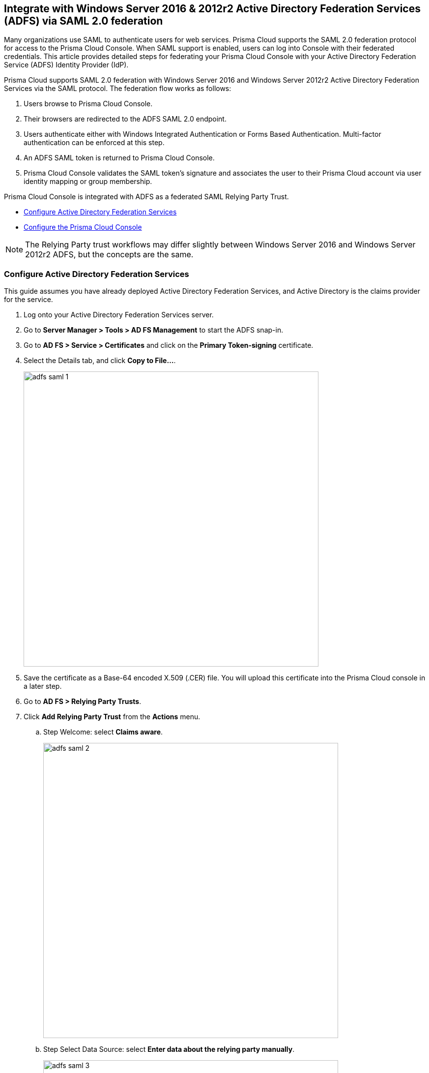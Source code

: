 == Integrate with Windows Server 2016 & 2012r2 Active Directory Federation Services (ADFS) via SAML 2.0 federation

Many organizations use SAML to authenticate users for web services.
Prisma Cloud supports the SAML 2.0 federation protocol for access to the Prisma Cloud Console.
When SAML support is enabled, users can log into Console with their federated credentials.
This article provides detailed steps for federating your Prisma Cloud Console with your Active Directory Federation Service (ADFS) Identity Provider (IdP).

Prisma Cloud supports SAML 2.0 federation with Windows Server 2016 and Windows Server 2012r2 Active Directory Federation Services via the SAML protocol.
The federation flow works as follows:

. Users browse to Prisma Cloud Console.

. Their browsers are redirected to the ADFS SAML 2.0 endpoint.

. Users authenticate either with Windows Integrated Authentication or Forms Based Authentication.
Multi-factor authentication can be enforced at this step.

. An ADFS SAML token is returned to Prisma Cloud Console.

. Prisma Cloud Console validates the SAML token's signature and associates the user to their Prisma Cloud account via user identity mapping or group membership.

Prisma Cloud Console is integrated with ADFS as a federated SAML Relying Party Trust.

* <<Configure Active Directory Federation Services>>
* <<Configure the Prisma Cloud Console>>

NOTE: The Relying Party trust workflows may differ slightly between Windows Server 2016 and Windows Server 2012r2 ADFS, but the concepts are the same.


[.task]
=== Configure Active Directory Federation Services

This guide assumes you have already deployed Active Directory Federation Services, and Active Directory is the claims provider for the service.

[.procedure]
. Log onto your Active Directory Federation Services server.

. Go to *Server Manager > Tools > AD FS Management* to start the ADFS snap-in.

. Go to *AD FS > Service > Certificates* and click on the *Primary Token-signing* certificate.

. Select the Details tab, and click *Copy to File...*.
+
image::adfs_saml_1.png[width=600]

. Save the certificate as a Base-64 encoded X.509 (.CER) file.
You will upload this certificate into the Prisma Cloud console in a later step.

. Go to *AD FS > Relying Party Trusts*.

. Click *Add Relying Party Trust* from the *Actions* menu.

.. Step Welcome: select *Claims aware*.
+
image::adfs_saml_2.png[width=600]

.. Step Select Data Source: select *Enter data about the relying party manually*.
+
image::adfs_saml_3.png[width=600]

.. Step Specify Display Name: In *Display Name*, enter *twistlock Console*.
+
image::adfs_saml_4.png[width=600]

.. Step Configure Certificate: leave blank.

.. Step Configure URL: select *Enable support for the SAML 2.0 WebSSO protocol*.
Enter the URL for your Prisma Cloud Console *\https://<FQDN_TWISTLOCK_CONSOLE>:8083/api/v1/authenticate/*.
+
image::adfs_saml_5.png[width=600]

.. Step Configure Identifiers: for example enter *twistlock* all lower case and click *Add*.
+
image::adfs_saml_6.png[width=600]
+

.. Step Choose Access Control Policy: this is where you can enforce multi-factor authentication for Prisma Cloud Console access.
For this example, select *Permit everyone*.
+
image::adfs_saml_7.png[width=600]

.. Step Ready to Add Trust: no changes, click *Next*.

.. Step Finish: select *Configure claims issuance policy for this application* then click *Close*.
+
image::adfs_saml_8.png[width=600]

.. In the Edit Claim Issuance Policy for Prisma Cloud Console click *Add Rule*.

.. Step Choose Rule Type: In *Claim rule template*, select *Send LDAP Attributes as Claims*.
+
image::adfs_saml_9.png[width=600]

.. Step Configure Claim Rule:
+
* Set *Claim rule name* to *Prisma Cloud Console*
* Set *Attribute Store* to *Active Directory*
* In *Mapping of LDAP attributes to outgoing claim types*, set the *LDAP Attribute* to *SAM-Account-Name* and *Outgoing claim type* to *Name ID*.
+
image::adfs_saml_10.png[width=600]
+
NOTE: The user's Active Directory attribute returned in the claim must match the Prisma Cloud user's name. In this example we are using the samAccountName attribute.

.. Click *Finish*.

. Configure ADFS to either sign the SAML response (_-SamlResponseSignature MessageOnly_) or the SAML response and assertion (_-SamlResponseSignature MessageAndAssertion_) for the Prisma Cloud Console relying party trust.
For example to configure the ADFS to only sign the response, start an administrative PowerShell session and run the following command:

  set-adfsrelyingpartytrust -TargetName "Prisma Cloud Console" -SamlResponseSignature MessageOnly


[.task]
=== Active Directory group membership within SAML response

You can use Active Directory group membership to assign users to Prisma Cloud roles.
When a user's group membership is sent in the SAML response, Prisma Cloud attempts to associate the user's group to a Prisma Cloud role.
If there is no group association, Prisma Cloud matches the user to an identity based on the NameID to Prisma Cloud username mapping.
The SAML group to Prisma Cloud role association _does not require_ the creation of a Prisma Cloud user.
Therefore simplify the identity management required for your implementation of Prisma Cloud.

[.procedure]
. In *Relying Party Trusts*, select the *Prisma Cloud Console* trust.

. Click *Edit Claim Issuance Policy* in the right hand *Actions* pane.

. Click *Add Rule*.

. _Claim rule template:_ *Send Claims Using a Custom Rule*.

. Click *Next*.

. _Claim rule name:_ *Prisma Cloud Groups*.

. Paste the following claim rule into the _Custom rule_ field:

  c:[Type == "http://schemas.microsoft.com/ws/2008/06/identity/claims/windowsaccountname", Issuer == "AD AUTHORITY"] => issue(store = "Active Directory", types = ("groups"), query = ";tokenGroups;{0}", param = c.Value);


[.task]
=== Configure the Prisma Cloud Console

Configure the Prisma Cloud Console.

[.procedure]
. Login to the Prisma Cloud Console as an administrator.

. Go to *Manage > Authentication > Identity Providers*.

. CLick *+ Add Provider*

. Set *Protocol* to *Saml*.

. Set *Identity Provider* to *ADFS*.

. Enable *Automatically detect authentication method* if the authenticating users' workstations can perform integrated windows authentication with ADFS / Active Directory

. Enter *Provider alias* name to render to the user when initiating the SAML workflow from the Console.

. In *Identity provider single sign-on URL*, enter your SAML Single Sign-On Service URL.
For example *\https://FQDN_of_your_adfs/adfs/ls*.

. In *Identity provider issuer*, enter your SAML Entity ID, which can be retrieved from *ADFS > Service > Federation Service Properties : Federation Service Identifier*.

. In *Audience*, enter the ADFS Relying Party identifier *twistlock*

. In *X.509 certificate*, paste the ADFS *Token Signing Certificate Base64* into this field.
+
image::adfs_saml_11.png[width=600]

. Click *Save*.

. Go to *Manage > Authentication > Users*.

. Click *Add user*.

.. *Username*: Active Directory _samAccountName_ must match the value returned in SAML token's Name ID attribute.
+
NOTE: When federating with ADFS Prisma Cloud usernames are case insensitive. All other federation IdPs are case sensitive.

.. *Auth method*: set to *SAML*.
+
image::adfs_saml_12.png[width=600]

.. *Role*: select an appropriate xref:../authentication/user-roles.adoc[role].

. Click *Save*.


[.task]
==== Active Directory group membership mapping to Prisma Cloud role

Associate a user's Active Directory group membership to a Prisma Cloud role.

[.procedure]
. Go to *Manage > Authentication > Groups*.

. Click *Add group*.

. _Group Name_ matches the *Active Directory group name*.

. Select the *SAML group* radio button.

. Assign the *Role*.
+
image::adfs_saml_13.png[width=600]
+
NOTE: The SAML group to Prisma Cloud role association _does not require_ the creation of a Prisma Cloud user.

. Test login into the Prisma Cloud Console via ADFS SAML federation.
+
Leave your existing session logged onto the Prisma Cloud Console in case you encounter issues.
Open a new incognito browser window and go to \https://<CONSOLE>:8083.
